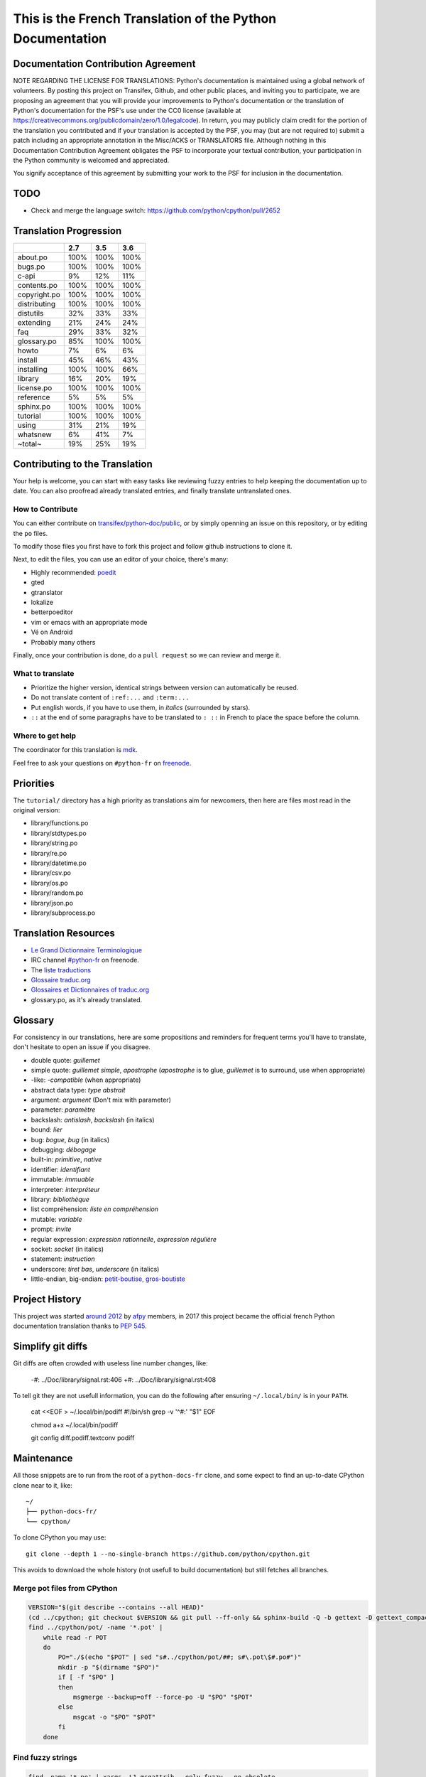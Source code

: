 This is the French Translation of the Python Documentation
==========================================================

Documentation Contribution Agreement
------------------------------------

NOTE REGARDING THE LICENSE FOR TRANSLATIONS: Python's documentation is
maintained using a global network of volunteers. By posting this
project on Transifex, Github, and other public places, and inviting
you to participate, we are proposing an agreement that you will
provide your improvements to Python's documentation or the translation
of Python's documentation for the PSF's use under the CC0 license
(available at
https://creativecommons.org/publicdomain/zero/1.0/legalcode). In
return, you may publicly claim credit for the portion of the
translation you contributed and if your translation is accepted by the
PSF, you may (but are not required to) submit a patch including an
appropriate annotation in the Misc/ACKS or TRANSLATORS file. Although
nothing in this Documentation Contribution Agreement obligates the PSF
to incorporate your textual contribution, your participation in the
Python community is welcomed and appreciated.

You signify acceptance of this agreement by submitting your work to
the PSF for inclusion in the documentation.


TODO
----

- Check and merge the language switch:
  https://github.com/python/cpython/pull/2652


Translation Progression
-----------------------

============  =====  =====  =====
          ..    2.7    3.5    3.6
============  =====  =====  =====
    about.po   100%   100%   100%
     bugs.po   100%   100%   100%
       c-api     9%    12%    11%
 contents.po   100%   100%   100%
copyright.po   100%   100%   100%
distributing   100%   100%   100%
   distutils    32%    33%    33%
   extending    21%    24%    24%
         faq    29%    33%    32%
 glossary.po    85%   100%   100%
       howto     7%     6%     6%
     install    45%    46%    43%
  installing   100%   100%    66%
     library    16%    20%    19%
  license.po   100%   100%   100%
   reference     5%     5%     5%
   sphinx.po   100%   100%   100%
    tutorial   100%   100%   100%
       using    31%    21%    19%
    whatsnew     6%    41%     7%
     ~total~    19%    25%    19%
============  =====  =====  =====


Contributing to the Translation
-------------------------------

Your help is welcome, you can start with easy tasks like reviewing
fuzzy entries to help keeping the documentation up to date.  You can
also proofread already translated entries, and finally translate
untranslated ones.


How to Contribute
~~~~~~~~~~~~~~~~~

You can either contribute on `transifex/python-doc/public
<https://www.transifex.com/python-doc/public/>`_, or by simply openning an
issue on this repository, or by editing the ``po`` files.

To modify those files you first have to fork this project and follow
github instructions to clone it.

Next, to edit the files, you can use an editor of your choice, there's many:

- Highly recommended: `poedit <http://www.poedit.net/>`_
- gted
- gtranslator
- lokalize
- betterpoeditor
- vim or emacs with an appropriate mode
- Vé on Android
- Probably many others

Finally, once your contribution is done, do a ``pull request`` so we
can review and merge it.


What to translate
~~~~~~~~~~~~~~~~~

- Prioritize the higher version, identical strings between version can
  automatically be reused.
- Do not translate content of ``:ref:...`` and ``:term:...``
- Put english words, if you have to use them, in *italics* (surrounded
  by stars).
- ``::`` at the end of some paragraphs have to be translated to ``:
  ::`` in French to place the space before the column.


Where to get help
~~~~~~~~~~~~~~~~~

The coordinator for this translation is `mdk <https://mdk.fr/>`_.

Feel free to ask your questions on ``#python-fr`` on `freenode
<https://webchat.freenode.net/>`_.


Priorities
----------

The ``tutorial/`` directory has a high priority as translations aim
for newcomers, then here are files most read in the original version:

- library/functions.po
- library/stdtypes.po
- library/string.po
- library/re.po
- library/datetime.po
- library/csv.po
- library/os.po
- library/random.po
- library/json.po
- library/subprocess.po


Translation Resources
---------------------

- `Le Grand Dictionnaire Terminologique <http://gdt.oqlf.gouv.qc.ca/>`_
- IRC channel `#python-fr <irc.lc/freenode/python-fr>`_ on freenode.
- The `liste traductions <http://lists.afpy.org/mailman/listinfo/traductions>`_
- `Glossaire traduc.org <http://glossaire.traduc.org>`_
- `Glossaires et Dictionnaires of traduc.org
  <https://traduc.org/Glossaires_et_dictionnaires>`_
- glossary.po, as it's already translated.


Glossary
--------

For consistency in our translations, here are some propositions and
reminders for frequent terms you'll have to translate, don't hesitate
to open an issue if you disagree.

- double quote: *guillemet*
- simple quote: *guillemet simple*, *apostrophe* (*apostrophe* is to glue,
  *guillemet* is to surround, use when appropriate)
- -like: *-compatible* (when appropriate)
- abstract data type: *type abstrait*
- argument: *argument* (Don't mix with parameter)
- parameter: *paramètre*
- backslash: *antislash*, *backslash* (in italics)
- bound: *lier*
- bug: *bogue*, *bug* (in italics)
- debugging: *débogage*
- built-in: *primitive*, *native*
- identifier: *identifiant*
- immutable: *immuable*
- interpreter: *interpréteur*
- library: *bibliothèque*
- list compréhension: *liste en compréhension*
- mutable: *variable*
- prompt: *invite*
- regular expression: *expression rationnelle*, *expression régulière*
- socket: *socket* (in italics)
- statement: *instruction*
- underscore: *tiret bas*, *underscore* (in italics)
- little-endian, big-endian: `petit-boutise, gros-boutiste
  <https://fr.wikipedia.org/wiki/Endianness>`_


Project History
---------------

This project was started `around 2012
<https://github.com/AFPy/python_doc_fr/commit/b77bdff59036b6b5a4804d5f519ce3ea341e027c>`_
by `afpy <https://www.afpy.org/>`_ members, in 2017 this project
became the official french Python documentation translation thanks to
`PEP 545 <https://www.python.org/dev/peps/pep-0545/>`_.


Simplify git diffs
------------------

Git diffs are often crowded with useless line number changes, like:

    -#: ../Doc/library/signal.rst:406
    +#: ../Doc/library/signal.rst:408

To tell git they are not usefull information, you can do the following
after ensuring ``~/.local/bin/`` is in your ``PATH``.

    cat <<EOF > ~/.local/bin/podiff
    #!/bin/sh
    grep -v '^#:' "$1"
    EOF

    chmod a+x ~/.local/bin/podiff

    git config diff.podiff.textconv podiff


Maintenance
-----------

All those snippets are to run from the root of a ``python-docs-fr``
clone, and some expect to find an up-to-date CPython clone near to it,
like::

  ~/
  ├── python-docs-fr/
  └── cpython/

To clone CPython you may use::

  git clone --depth 1 --no-single-branch https://github.com/python/cpython.git

This avoids to download the whole history (not usefull to build
documentation) but still fetches all branches.


Merge pot files from CPython
~~~~~~~~~~~~~~~~~~~~~~~~~~~~

.. code-block:: bash

  VERSION="$(git describe --contains --all HEAD)"
  (cd ../cpython; git checkout $VERSION && git pull --ff-only && sphinx-build -Q -b gettext -D gettext_compact=0 Doc pot/)
  find ../cpython/pot/ -name '*.pot' |
      while read -r POT
      do
          PO="./$(echo "$POT" | sed "s#../cpython/pot/##; s#\.pot\$#.po#")"
          mkdir -p "$(dirname "$PO")"
          if [ -f "$PO" ]
          then
              msgmerge --backup=off --force-po -U "$PO" "$POT"
          else
              msgcat -o "$PO" "$POT"
          fi
      done


Find fuzzy strings
~~~~~~~~~~~~~~~~~~

.. code-block:: bash

  find -name '*.po' | xargs -L1 msgattrib --only-fuzzy --no-obsolete


Run a test build locally
~~~~~~~~~~~~~~~~~~~~~~~~

.. code-block:: bash

  mkdir -p /tmp/$USER/locales/fr
  ln -nfs $(readlink -f .) /tmp/$USER/locales/fr/LC_MESSAGES
  make -C ../cpython/Doc SPHINXOPTS="-D locale_dirs=/tmp/$USER/locales/ -D language=fr -D gettext_compact=0" autobuild-dev-html


Synchronize translation with Transifex
~~~~~~~~~~~~~~~~~~~~~~~~~~~~~~~~~~~~~~

You'll need the ``transifex-client``, ``pomerge``, and ``poindent``
from Pypi, and you'll need to configure ``tx`` via ``tx init``, and then:

.. code-block:: bash

   tx pull
   pomerge --from .tx/*.po .tx/**/*.po --to *.po **/*.po
   poindent --modified

Now you should review and commit the pull, then push:

.. code-block:: bash

   pomerge --from *.po **/*.po --to .tx/*.po .tx/**/*.po
   tx push -t
